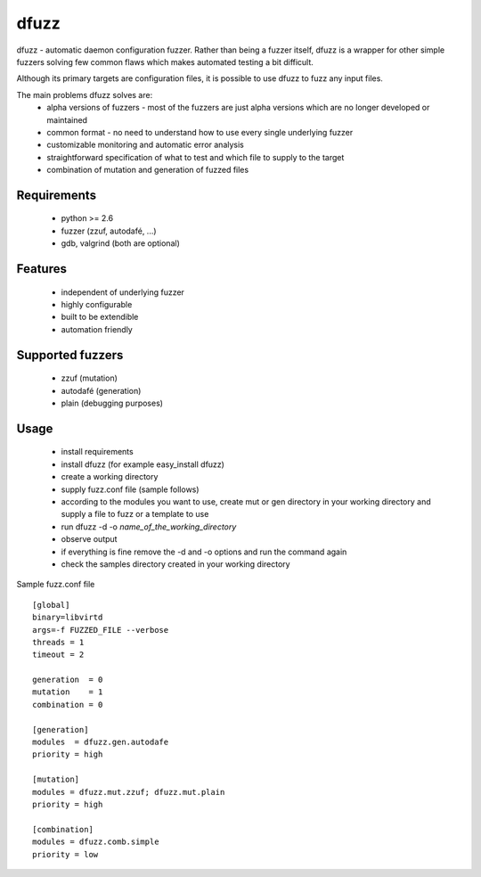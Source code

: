 dfuzz
======

dfuzz - automatic daemon configuration fuzzer. Rather than
being a fuzzer itself, dfuzz is a wrapper for other simple fuzzers
solving few common flaws which makes automated testing a bit difficult.

Although its primary targets are configuration files, it is possible
to use dfuzz to fuzz any input files.

The main problems dfuzz solves are:
 - alpha versions of fuzzers - most of the fuzzers are just alpha versions which are no longer developed or maintained
 - common format - no need to understand how to use every single underlying fuzzer
 - customizable monitoring and automatic error analysis
 - straightforward specification of what to test and which file to supply to the target
 - combination of mutation and generation of fuzzed files

Requirements
-------------
 - python >= 2.6
 - fuzzer (zzuf, autodafé, ...)
 - gdb, valgrind (both are optional)

Features
----------
 - independent of underlying fuzzer
 - highly configurable
 - built to be extendible
 - automation friendly

Supported fuzzers
------------------
 - zzuf (mutation)
 - autodafé (generation)
 - plain (debugging purposes)

Usage
------
 - install requirements
 - install dfuzz (for example easy_install dfuzz)
 - create a working directory
 - supply fuzz.conf file (sample follows)
 - according to the modules you want to use, create mut or gen directory in your working directory and supply a file to fuzz or a template to use
 - run dfuzz -d -o `name_of_the_working_directory`
 - observe output
 - if everything is fine remove the -d and -o options and run the command again
 - check the samples directory created in your working directory

Sample fuzz.conf file ::

        [global]
        binary=libvirtd
        args=-f FUZZED_FILE --verbose
        threads = 1
        timeout = 2

        generation  = 0
        mutation    = 1
        combination = 0

        [generation]
        modules  = dfuzz.gen.autodafe
        priority = high

        [mutation]
        modules = dfuzz.mut.zzuf; dfuzz.mut.plain
        priority = high

        [combination]
        modules = dfuzz.comb.simple
        priority = low
